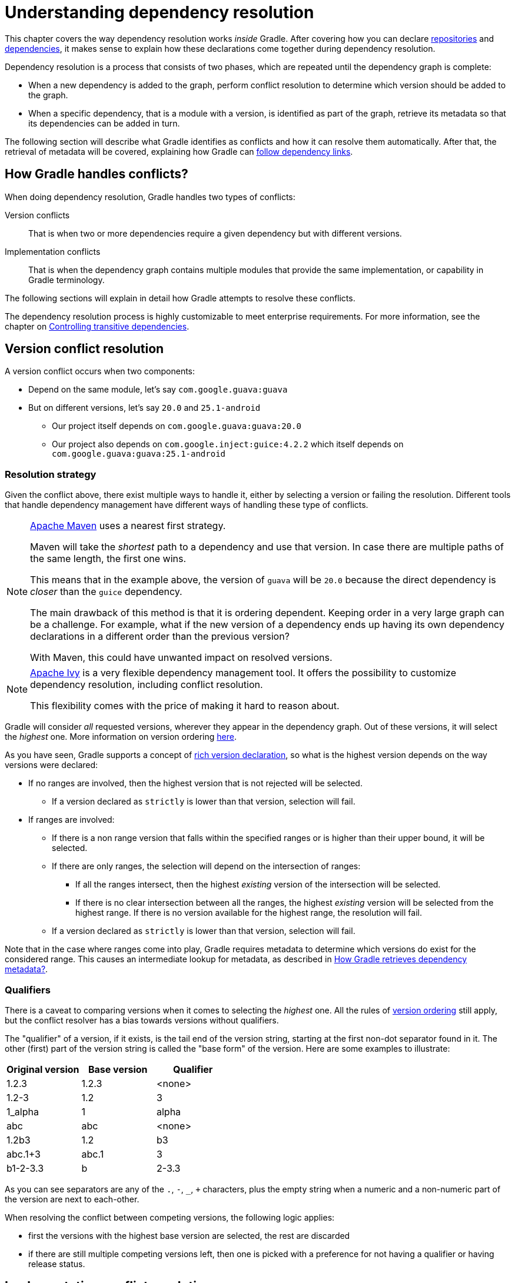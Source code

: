 [[understanding_dependency_resolution]]
= Understanding dependency resolution

This chapter covers the way dependency resolution works _inside_ Gradle.
After covering how you can declare <<declaring_repositories.adoc#declaring-repositories,repositories>> and <<declaring_dependencies.adoc#declaring-dependencies,dependencies>>, it makes sense to explain how these declarations come together during dependency resolution.

Dependency resolution is a process that consists of two phases, which are repeated until the dependency graph is complete:

* When a new dependency is added to the graph, perform conflict resolution to determine which version should be added to the graph.
* When a specific dependency, that is a module with a version, is identified as part of the graph, retrieve its metadata so that its dependencies can be added in turn.

The following section will describe what Gradle identifies as conflicts and how it can resolve them automatically.
After that, the retrieval of metadata will be covered, explaining how Gradle can <<#sec:how-gradle-downloads-deps,follow dependency links>>.

[[sec:conflict-resolution]]
== How Gradle handles conflicts?

When doing dependency resolution, Gradle handles two types of conflicts:

Version conflicts::
That is when two or more dependencies require a given dependency but with different versions.

Implementation conflicts::
That is when the dependency graph contains multiple modules that provide the same implementation, or capability in Gradle terminology.

The following sections will explain in detail how Gradle attempts to resolve these conflicts.

The dependency resolution process is highly customizable to meet enterprise requirements.
For more information, see the chapter on <<dependency_constraints.adoc#dependency-constraints,Controlling transitive dependencies>>.

[[sec:version-conflict]]
== Version conflict resolution

A version conflict occurs when two components:

* Depend on the same module, let's say `com.google.guava:guava`
* But on different versions, let's say `20.0` and `25.1-android`
** Our project itself depends on `com.google.guava:guava:20.0`
** Our project also depends on `com.google.inject:guice:4.2.2` which itself depends on `com.google.guava:guava:25.1-android`

[[sub:resolution-strategy]]
=== Resolution strategy

Given the conflict above, there exist multiple ways to handle it, either by selecting a version or failing the resolution.
Different tools that handle dependency management have different ways of handling these type of conflicts.

[NOTE]
====
https://maven.apache.org/[Apache Maven] uses a nearest first strategy.

Maven will take the _shortest_ path to a dependency and use that version.
In case there are multiple paths of the same length, the first one wins.

This means that in the example above, the version of `guava` will be `20.0` because the direct dependency is _closer_ than the `guice` dependency.

The main drawback of this method is that it is ordering dependent.
Keeping order in a very large graph can be a challenge.
For example, what if the new version of a dependency ends up having its own dependency declarations in a different order than the previous version?

With Maven, this could have unwanted impact on resolved versions.
====

[NOTE]
====
https://ant.apache.org/ivy/[Apache Ivy] is a very flexible dependency management tool.
It offers the possibility to customize dependency resolution, including conflict resolution.

This flexibility comes with the price of making it hard to reason about.
====

Gradle will consider _all_ requested versions, wherever they appear in the dependency graph.
Out of these versions, it will select the _highest_ one. More information on version ordering
<<single_versions#version_ordering,here>>.

As you have seen, Gradle supports a concept of <<rich_versions.adoc#rich-version-constraints,rich version declaration>>, so what is the highest version depends on the way versions were declared:

* If no ranges are involved, then the highest version that is not rejected will be selected.
** If a version declared as `strictly` is lower than that version, selection will fail.
* If ranges are involved:
** If there is a non range version that falls within the specified ranges or is higher than their upper bound, it will be selected.
** If there are only ranges, the selection will depend on the intersection of ranges:
*** If all the ranges intersect, then the highest _existing_ version of the intersection will be selected.
*** If there is no clear intersection between all the ranges, the highest _existing_ version will be selected from the highest range. If there is no version available for the highest range, the resolution will fail.
** If a version declared as `strictly` is lower than that version, selection will fail.

Note that in the case where ranges come into play, Gradle requires metadata to determine which versions do exist for the considered range.
This causes an intermediate lookup for metadata, as described in <<#sec:how-gradle-downloads-deps>>.

[[sec:base-version-comparison]]
=== Qualifiers
There is a caveat to comparing versions when it comes to selecting the _highest_ one.
All the rules of <<single_versions#version_ordering,version ordering>> still apply, but the conflict resolver
has a bias towards versions without qualifiers.

The "qualifier" of a version, if it exists, is the tail end of the version string, starting at the first non-dot separator
found in it. The other (first) part of the version string is called the "base form" of the version. Here are some examples
to illustrate:

[cols="1,1,1"]
|===
|Original version | Base version | Qualifier

|1.2.3
|1.2.3
|<none>

|1.2-3
|1.2
|3

|1_alpha
|1
|alpha

|abc
|abc
|<none>

|1.2b3
|1.2
|b3

|abc.1+3
|abc.1
|3

|b1-2-3.3
|b
|2-3.3
|===

As you can see separators are any of the `.`, `-`, `_`, `+` characters, plus the empty string when a numeric and a non-numeric part of the version are next to each-other.

When resolving the conflict between competing versions, the following logic applies:

* first the versions with the highest base version are selected, the rest are discarded
* if there are still multiple competing versions left, then one is picked with a preference for not having a qualifier or having release status.

[[sec:implementation-conflict]]
== Implementation conflict resolution

Gradle uses variants and capabilities to identify what a module _provides_.

This is a unique feature that deserves its <<variant_model.adoc#understanding-variant-selection,own chapter>> to understand what it means and enables.

A conflict occurs the moment two modules either:

* Attempt to select incompatible variants,
* Declare the same capability

Learn more about handling these type of conflicts in <<dependency_capability_conflict.adoc#sub:selecting-between-candidates,Selecting between candidates>>.

[[sec:how-gradle-downloads-deps]]
== How Gradle retrieves dependency metadata?

Gradle requires metadata about the modules included in your dependency graph.
That information is required for two main points:

* Determine the existing versions of a module when the declared version is dynamic.
* Determine the dependencies of the module for a given version.

=== Discovering versions

Faced with a dynamic version, Gradle needs to identify the concrete matching versions:

* Each repository is inspected, Gradle does not stop on the first one returning some metadata.
When multiple are defined, they are inspected _in the order they were added_.
* For Maven repositories, Gradle will use the `maven-metadata.xml` which provides information about the available versions.
* For Ivy repositories, Gradle will resort to directory listing.

This process results in a list of candidate versions that are then matched to the dynamic version expressed.
At this point, <<#sub:resolution-strategy,version conflict resolution>> is resumed.

Note that Gradle caches the version information, more information can be found in the section <<dynamic_versions.adoc#sec:controlling-dynamic-version-caching,Controlling dynamic version caching>>.

=== Obtaining module metadata

Given a required dependency, with a version, Gradle attempts to resolve the dependency by searching for the module the dependency points at.

* Each repository is inspected in order.
** Depending on the type of repository, Gradle looks for metadata files describing the module (`.module`, `.pom` or `ivy.xml` file) or directly for artifact files.
** Modules that have a module metadata file (`.module`, `.pom` or `ivy.xml` file) are preferred over modules that have an artifact file only.
** Once a repository returns a _metadata_ result, following repositories are ignored.
* Metadata for the dependency is retrieved and parsed, if found
** If the module metadata is a POM file that has a parent POM declared, Gradle will recursively attempt to resolve each of the parent modules for the POM.
* All of the artifacts for the module are then requested from the _same repository_ that was chosen in the process above.
* All of that data, including the repository source and potential misses are then stored in the <<#sec:dependency_cache>>.

[NOTE]
====
The penultimate point above is what can make the integration with <<declaring_repositories.adoc#sec:case-for-maven-local,Maven Local>> problematic.
As it is a cache for Maven, it will sometimes miss some artifacts of a given module.
If Gradle is sourcing such a module from Maven Local, it will consider the missing artifacts to be missing altogether.
====

=== Repository disabling

When Gradle fails to retrieve information from a repository, it will disable it for the duration of the build and fail all dependency resolution.

That last point is important for reproducibility.
If the build was allowed to continue, ignoring the faulty repository, subsequent builds could have a different result once the repository is back online.

[[sub:http-retries]]
==== HTTP Retries

Gradle will make several attempts to connect to a given repository before disabling it.
If connection fails, Gradle will retry on certain errors which have a chance of being transient, increasing the amount of time waiting between each retry.

Blacklisting happens when the repository cannot be contacted, either because of a permanent error or because the maximum retries was reached.

[[sec:dependency_cache]]
== The Dependency Cache

Gradle contains a highly sophisticated dependency caching mechanism, which seeks to minimise the number of remote requests made in dependency resolution, while striving to guarantee that the results of dependency resolution are correct and reproducible.

The Gradle dependency cache consists of two storage types located under `$<<directory_layout.adoc#dir:gradle_user_home,GRADLE_USER_HOME>>/caches`:

* A file-based store of downloaded artifacts, including binaries like jars as well as raw downloaded meta-data like POM files and Ivy files.
The storage path for a downloaded artifact includes the SHA1 checksum, meaning that 2 artifacts with the same name but different content can easily be cached.
* A binary store of resolved module metadata, including the results of resolving dynamic versions, module descriptors, and artifacts.

The Gradle cache does not allow the local cache to hide problems and create other mysterious and difficult to debug behavior.
Gradle enables reliable and reproducible enterprise builds with a focus on bandwidth and storage efficiency.

[[sub:cache_metadata]]
=== Separate metadata cache

Gradle keeps a record of various aspects of dependency resolution in binary format in the metadata cache.
The information stored in the metadata cache includes:

* The result of resolving a dynamic version (e.g. `1.+`) to a concrete version (e.g. `1.2`).
* The resolved module metadata for a particular module, including module artifacts and module dependencies.
* The resolved artifact metadata for a particular artifact, including a pointer to the downloaded artifact file.
* The _absence_ of a particular module or artifact in a particular repository, eliminating repeated attempts to access a resource that does not exist.

Every entry in the metadata cache includes a record of the repository that provided the information as well as a timestamp that can be used for cache expiry.

[[sub:cache_repository_independence]]
=== Repository caches are independent

As described above, for each repository there is a separate metadata cache.
A repository is identified by its URL, type and layout.
If a module or artifact has not been previously resolved from _this repository_, Gradle will attempt to resolve the module against the repository.
This will always involve a remote lookup on the repository, however in many cases <<#sub:cache_artifact_reuse,no download will be required>>.

Dependency resolution will fail if the required artifacts are not available in any repository specified by the build, even if the local cache has a copy of this artifact which was retrieved from a different repository.
Repository independence allows builds to be isolated from each other in an advanced way that no build tool has done before.
This is a key feature to create builds that are reliable and reproducible in any environment.

[[sub:cache_artifact_reuse]]
=== Artifact reuse

Before downloading an artifact, Gradle tries to determine the checksum of the required artifact by downloading the sha file associated with that artifact.
If the checksum can be retrieved, an artifact is not downloaded if an artifact already exists with the same id and checksum.
If the checksum cannot be retrieved from the remote server, the artifact will be downloaded (and ignored if it matches an existing artifact).

As well as considering artifacts downloaded from a different repository, Gradle will also attempt to reuse artifacts found in the local Maven Repository.
If a candidate artifact has been downloaded by Maven, Gradle will use this artifact if it can be verified to match the checksum declared by the remote server.

[[sub:cache_checksum_storage]]
=== Checksum based storage

It is possible for different repositories to provide a different binary artifact in response to the same artifact identifier.
This is often the case with Maven SNAPSHOT artifacts, but can also be true for any artifact which is republished without changing its identifier.
By caching artifacts based on their SHA1 checksum, Gradle is able to maintain multiple versions of the same artifact.
This means that when resolving against one repository Gradle will never overwrite the cached artifact file from a different repository.
This is done without requiring a separate artifact file store per repository.

[[sub:cache_locking]]
=== Cache Locking

The Gradle dependency cache uses file-based locking to ensure that it can safely be used by multiple Gradle processes concurrently.
The lock is held whenever the binary metadata store is being read or written, but is released for slow operations such as downloading remote artifacts.

This concurrent access is only supported if the different Gradle processes can communicate together. This is usually _not the case_ for containerized builds.

[[sub:cache_cleanup]]
==== Cache Cleanup

Gradle keeps track of which artifacts in the dependency cache are accessed.
Using this information, the cache is periodically (at most every 24 hours) scanned for artifacts that have not been used for more than 30 days.
Obsolete artifacts are then deleted to ensure the cache does not grow indefinitely.

[[sub:ephemeral-ci-cache]]
== Dealing with ephemeral builds

It's a common practice to run builds in ephemeral containers.
A container is typically spawned to only execute a single build before it is destroyed.
This can become a practical problem when a build depends on a lot of dependencies which each container has to re-download.
To help with this scenario, Gradle provides a couple of options:

- <<sub:cache_copy,copying the dependency cache>> into each container
- <<sub:shared-readonly-cache,sharing a read-only dependency cache>> between multiple containers

[[sub:cache_copy]]
=== Copying and reusing the cache

The dependency cache, both the file and metadata parts, are fully encoded using relative paths.
This means that it is perfectly possible to copy a cache around and see Gradle benefit from it.

The path that can be copied is `$GRADLE_HOME/caches/modules-<version>`.
The only constraint is placing it using the same structure at the destination, where the value of `GRADLE_HOME` can be different.

Do not copy the `*.lock` or `gc.properties` files if they exist.

Note that creating the cache and consuming it should be done using compatible Gradle version, as shown in the table below.
Otherwise, the build might still require some interactions with remote repositories to complete missing information, which might be available in a different version.
If multiple incompatible Gradle versions are in play, all should be used when seeding the cache.

.Dependency cache compatibility
[%header%autowidth,compact]
|===
| Module cache version  | File cache version    | Metadata cache version    | Gradle version(s)

| `modules-2`           | `files-2.1`           | `metadata-2.95`           | Gradle 6.1 to Gradle 6.3

| `modules-2`           | `files-2.1`           | `metadata-2.96`           | Gradle 6.4 to Gradle 6.7

| `modules-2`           | `files-2.1`           | `metadata-2.97`           | Gradle 6.8 to Gradle 7.4
| `modules-2`           | `files-2.1`           | `metadata-2.99`           | Gradle 7.5 to Gradle 7.6.1
| `modules-2`           | `files-2.1`           | `metadata-2.101`          | Gradle 7.6.2
| `modules-2`           | `files-2.1`           | `metadata-2.100`          | Gradle 8.0
| `modules-2`           | `files-2.1`           | `metadata-2.105`          | Gradle 8.1
| `modules-2`           | `files-2.1`           | `metadata-2.106`          | Gradle 8.2
| `modules-2`           | `files-2.1`           | `metadata-2.107`          | Gradle 9.0 and above
|===

[[sub:shared-readonly-cache]]
=== Sharing the dependency cache with other Gradle instances

Instead of <<sub:cache_copy,copying the dependency cache into each container>>, it's possible to mount a shared, read-only directory that will act as a dependency cache for all containers.
This cache, unlike the classical dependency cache, is accessed without locking, making it possible for multiple builds to read from the cache concurrently. It's important that the read-only cache
is not written to when other builds may be reading from it.

When using the shared read-only cache, Gradle looks for dependencies (artifacts or metadata) in both the writable cache in the local Gradle User Home directory and the shared read-only cache.
If a dependency is present in the read-only cache, it will not be downloaded.
If a dependency is missing from the read-only cache, it will be downloaded and added to the writable cache.
In practice, this means that the writable cache will only contain dependencies that are unavailable in the read-only cache.

The read-only cache should be sourced from a Gradle dependency cache that already contains some of the required dependencies.
The cache can be incomplete; however, an empty shared cache will only add overhead.

NOTE: The shared read-only dependency cache is an incubating feature.

The first step in using a shared dependency cache is to create one by copying of an existing _local_ cache.
For this you need to follow the <<sub:cache_copy,instructions above>>.

Then set the `GRADLE_RO_DEP_CACHE` environment variable to point to the directory containing the cache:

----
$GRADLE_RO_DEP_CACHE
   |-- modules-2 : the read-only dependency cache, should be mounted with read-only privileges

$GRADLE_HOME
   |-- caches
         |-- modules-2 : the container specific dependency cache, should be writable
         |-- ...
   |-- ...
----

In a CI environment, it's a good idea to have one build which "seeds" a Gradle dependency cache, which is then _copied_ to a different directory.
This directory can then be used as the read-only cache for other builds.
You shouldn't use an existing Gradle installation cache as the read-only cache, because this directory may contain locks and may be modified by the seeding build.

[[sec:programmatic_api]]
== Accessing the resolution result programmatically

While most users only need access to a "flat list" of files, there are cases where it can be interesting to reason on a _graph_ and get more information about the resolution result:

- for tooling integration, where a model of the dependency graph is required
- for tasks generating a visual representation (image, `.dot` file, ...) of a dependency graph
- for tasks providing diagnostics (similar to the `dependencyInsight` task)
- for tasks which need to perform dependency resolution at execution time (e.g, download files on demand)

For those use cases, Gradle provides lazy, thread-safe APIs, accessible by calling the link:{javadocPath}/org/gradle/api/artifacts/Configuration.html#getIncoming--[Configuration.getIncoming()] method:

- the link:{javadocPath}/org/gradle/api/artifacts/ResolvableDependencies.html#getResolutionResult--[ResolutionResult API] gives access to a resolved dependency graph, whether the resolution was successful or not.
- the link:{javadocPath}/org/gradle/api/artifacts/ResolvableDependencies.html#getArtifacts--[artifacts API] provides a simple access to the resolved artifacts, untransformed, but with lazy download of artifacts (they would only be downloaded on demand).
- the link:{javadocPath}/org/gradle/api/artifacts/ResolvableDependencies.html#artifactView-org.gradle.api.Action-[artifact view API] provides an advanced, filtered view of artifacts, possibly <<artifact_transforms.adoc#sec:abm_artifact_transforms,transformed>>.

NOTE: See the documentation on <<incremental_build.adoc#sec:task_input_using_dependency_resolution_results, using dependency resolution results>> for more details on how to consume the results in a task.
